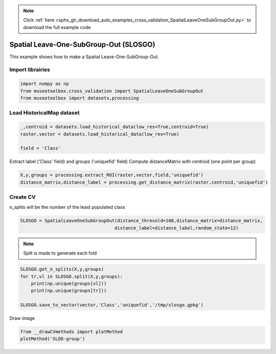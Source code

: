 .. note::
    :class: sphx-glr-download-link-note

    Click :ref:`here <sphx_glr_download_auto_examples_cross_validation_SpatialLeaveOneSubGroupOut.py>` to download the full example code
.. rst-class:: sphx-glr-example-title

.. _sphx_glr_auto_examples_cross_validation_SpatialLeaveOneSubGroupOut.py:


Spatial Leave-One-SubGroup-Out (SLOSGO)
======================================================

This example shows how to make a Spatial Leave-One-SubGroup-Out.


Import librairies
-------------------------------------------


.. code-block:: default

    import numpy as np
    from museotoolbox.cross_validation import SpatialLeaveOneSubGroupOut
    from museotoolbox import datasets,processing






Load HistoricalMap dataset
-------------------------------------------


.. code-block:: default


    _,centroid = datasets.load_historical_data(low_res=True,centroid=True)
    raster,vector = datasets.load_historical_data(low_res=True)

    field = 'Class'







Extract label ('Class' field) and groups ('uniquefid' field)
Compute distanceMatrix with centroid (one point per group)


.. code-block:: default


    X,y,groups = processing.extract_ROI(raster,vector,field,'uniquefid')
    distance_matrix,distance_label = processing.get_distance_matrix(raster,centroid,'uniquefid')







Create CV
-------------------------------------------
n_splits will be the number  of the least populated class


.. code-block:: default


    SLOSGO = SpatialLeaveOneSubGroupOut(distance_thresold=100,distance_matrix=distance_matrix,
                                       distance_label=distance_label,random_state=12)








.. note::
   Split is made to generate each fold


.. code-block:: default

    SLOSGO.get_n_splits(X,y,groups)
    for tr,vl in SLOSGO.split(X,y,groups):
        print(np.unique(groups[vl]))
        print(np.unique(groups[tr]))
    
    SLOSGO.save_to_vector(vector,'Class','uniquefid','/tmp/slosgo.gpkg')




.. rst-class:: sphx-glr-script-out

 Out:

 .. code-block:: none

    [ 6  9 11 12 16]
    [ 1  2  3  4  5  7  8 10 13 14 15]
    [ 1  5 13 14 17]
    [ 2  4  6  7  8  9 11 12 15]
    Warning : This function generates vector files according to your vector.
            The number of features may differ from the number of pixels used in classification.
            If you want to save every ROI pixels in the vector, please use processing.sample_extraction before.


Draw image


.. code-block:: default

    from __drawCVmethods import plotMethod
    plotMethod('SLOO-group')


.. image:: /auto_examples/cross_validation/images/sphx_glr_SpatialLeaveOneSubGroupOut_001.png
    :class: sphx-glr-single-img





.. rst-class:: sphx-glr-timing

   **Total running time of the script:** ( 0 minutes  0.162 seconds)


.. _sphx_glr_download_auto_examples_cross_validation_SpatialLeaveOneSubGroupOut.py:


.. only :: html

 .. container:: sphx-glr-footer
    :class: sphx-glr-footer-example



  .. container:: sphx-glr-download

     :download:`Download Python source code: SpatialLeaveOneSubGroupOut.py <SpatialLeaveOneSubGroupOut.py>`



  .. container:: sphx-glr-download

     :download:`Download Jupyter notebook: SpatialLeaveOneSubGroupOut.ipynb <SpatialLeaveOneSubGroupOut.ipynb>`


.. only:: html

 .. rst-class:: sphx-glr-signature

    `Gallery generated by Sphinx-Gallery <https://sphinx-gallery.readthedocs.io>`_
